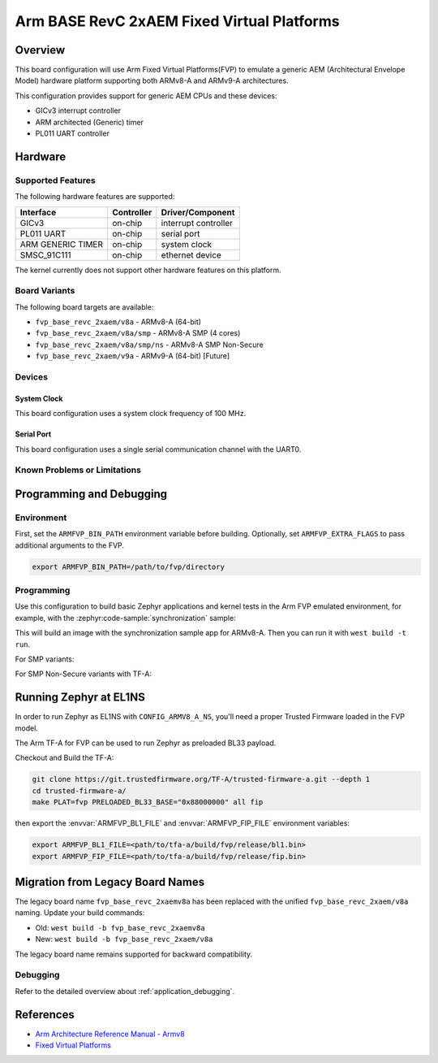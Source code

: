 .. zephyr:board:: fvp_base_revc_2xaem

Arm BASE RevC 2xAEM Fixed Virtual Platforms
###########################################

Overview
********

This board configuration will use Arm Fixed Virtual Platforms(FVP) to emulate
a generic AEM (Architectural Envelope Model) hardware platform supporting both
ARMv8-A and ARMv9-A architectures.

This configuration provides support for generic AEM CPUs and these devices:

* GICv3 interrupt controller
* ARM architected (Generic) timer
* PL011 UART controller

Hardware
********

Supported Features
==================

The following hardware features are supported:

+-----------------------+------------+----------------------+
| Interface             | Controller | Driver/Component     |
+=======================+============+======================+
| GICv3                 | on-chip    | interrupt controller |
+-----------------------+------------+----------------------+
| PL011 UART            | on-chip    | serial port          |
+-----------------------+------------+----------------------+
| ARM GENERIC TIMER     | on-chip    | system clock         |
+-----------------------+------------+----------------------+
| SMSC_91C111           | on-chip    | ethernet device      |
+-----------------------+------------+----------------------+

The kernel currently does not support other hardware features on this platform.

Board Variants
==============

The following board targets are available:

* ``fvp_base_revc_2xaem/v8a`` - ARMv8-A (64-bit)
* ``fvp_base_revc_2xaem/v8a/smp`` - ARMv8-A SMP (4 cores)
* ``fvp_base_revc_2xaem/v8a/smp/ns`` - ARMv8-A SMP Non-Secure
* ``fvp_base_revc_2xaem/v9a`` - ARMv9-A (64-bit) [Future]

Devices
========

System Clock
------------

This board configuration uses a system clock frequency of 100 MHz.

Serial Port
-----------

This board configuration uses a single serial communication channel with the
UART0.

Known Problems or Limitations
==============================

Programming and Debugging
*************************

Environment
===========

First, set the ``ARMFVP_BIN_PATH`` environment variable before building.
Optionally, set ``ARMFVP_EXTRA_FLAGS`` to pass additional arguments to the FVP.

.. code-block:: bash

   export ARMFVP_BIN_PATH=/path/to/fvp/directory

Programming
===========

Use this configuration to build basic Zephyr applications and kernel tests in the
Arm FVP emulated environment, for example, with the :zephyr:code-sample:`synchronization` sample:

.. zephyr-app-commands::
   :zephyr-app: samples/synchronization
   :host-os: unix
   :board: fvp_base_revc_2xaem/v8a
   :goals: build

This will build an image with the synchronization sample app for ARMv8-A.
Then you can run it with ``west build -t run``.

For SMP variants:

.. zephyr-app-commands::
   :zephyr-app: samples/synchronization
   :host-os: unix
   :board: fvp_base_revc_2xaem/v8a/smp
   :goals: build

For SMP Non-Secure variants with TF-A:

.. zephyr-app-commands::
   :zephyr-app: samples/synchronization
   :host-os: unix
   :board: fvp_base_revc_2xaem/v8a/smp/ns
   :goals: build

Running Zephyr at EL1NS
***********************

In order to run Zephyr as EL1NS with ``CONFIG_ARMV8_A_NS``, you'll need a proper
Trusted Firmware loaded in the FVP model.

The Arm TF-A for FVP can be used to run Zephyr as preloaded BL33 payload.

Checkout and Build the TF-A:

.. code-block:: console

   git clone https://git.trustedfirmware.org/TF-A/trusted-firmware-a.git --depth 1
   cd trusted-firmware-a/
   make PLAT=fvp PRELOADED_BL33_BASE="0x88000000" all fip

then export the :envvar:`ARMFVP_BL1_FILE` and :envvar:`ARMFVP_FIP_FILE` environment variables:

.. code-block:: console

   export ARMFVP_BL1_FILE=<path/to/tfa-a/build/fvp/release/bl1.bin>
   export ARMFVP_FIP_FILE=<path/to/tfa-a/build/fvp/release/fip.bin>

Migration from Legacy Board Names
*********************************

The legacy board name ``fvp_base_revc_2xaemv8a`` has been replaced with the
unified ``fvp_base_revc_2xaem/v8a`` naming. Update your build commands:

* Old: ``west build -b fvp_base_revc_2xaemv8a``
* New: ``west build -b fvp_base_revc_2xaem/v8a``

The legacy board name remains supported for backward compatibility.

Debugging
=========

Refer to the detailed overview about :ref:`application_debugging`.

References
**********

- `Arm Architecture Reference Manual - Armv8 <https://developer.arm.com/documentation/ddi0487/latest>`_
- `Fixed Virtual Platforms <https://developer.arm.com/tools-and-software/simulation-models/fixed-virtual-platforms>`_
